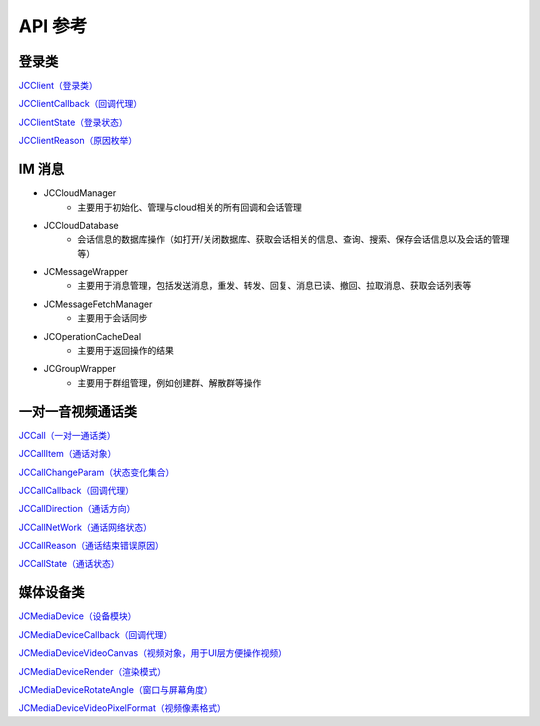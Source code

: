 API 参考
=========================

登录类
------------------------

`JCClient（登录类） <https://developer.juphoon.com/portal/reference/V2.0/ios/Classes/JCClient.html>`_

`JCClientCallback（回调代理） <https://developer.juphoon.com/portal/reference/V2.0/ios/Protocols/JCClientCallback.html>`_

`JCClientState（登录状态） <https://developer.juphoon.com/portal/reference/V2.0/ios/Constants/JCClientState.html>`_

`JCClientReason（原因枚举） <https://developer.juphoon.com/portal/reference/V2.0/ios/Constants/JCClientReason.html>`_


IM 消息
------------------------

- JCCloudManager
     - 主要用于初始化、管理与cloud相关的所有回调和会话管理
- JCCloudDatabase
     - 会话信息的数据库操作（如打开/关闭数据库、获取会话相关的信息、查询、搜索、保存会话信息以及会话的管理等）
- JCMessageWrapper
     - 主要用于消息管理，包括发送消息，重发、转发、回复、消息已读、撤回、拉取消息、获取会话列表等
- JCMessageFetchManager
     - 主要用于会话同步
- JCOperationCacheDeal
     - 主要用于返回操作的结果
- JCGroupWrapper
     - 主要用于群组管理，例如创建群、解散群等操作


一对一音视频通话类
------------------------

`JCCall（一对一通话类） <https://developer.juphoon.com/portal/reference/V2.0/ios/Classes/JCCall.html>`_

`JCCallItem（通话对象） <https://developer.juphoon.com/portal/reference/V2.0/ios/Classes/JCCallItem.html>`_

`JCCallChangeParam（状态变化集合） <https://developer.juphoon.com/portal/reference/V2.0/ios/Classes/JCCallChangeParam.html>`_

`JCCallCallback（回调代理） <https://developer.juphoon.com/portal/reference/V2.0/ios/Protocols/JCCallCallback.html>`_

`JCCallDirection（通话方向） <https://developer.juphoon.com/portal/reference/V2.0/ios/Constants/JCCallDirection.html>`_

`JCCallNetWork（通话网络状态） <https://developer.juphoon.com/portal/reference/V2.0/ios/Constants/JCCallNetWork.html>`_

`JCCallReason（通话结束错误原因） <https://developer.juphoon.com/portal/reference/V2.0/ios/Constants/JCCallReason.html>`_

`JCCallState（通话状态） <https://developer.juphoon.com/portal/reference/V2.0/ios/Constants/JCCallState.html>`_


媒体设备类
------------------------

`JCMediaDevice（设备模块） <https://developer.juphoon.com/portal/reference/V2.0/ios/Classes/JCMediaDevice.html>`_

`JCMediaDeviceCallback（回调代理） <https://developer.juphoon.com/portal/reference/V2.0/ios/Protocols/JCMediaDeviceCallback.html>`_

`JCMediaDeviceVideoCanvas（视频对象，用于UI层方便操作视频） <https://developer.juphoon.com/portal/reference/V2.0/ios/Classes/JCMediaDeviceVideoCanvas.html>`_

`JCMediaDeviceRender（渲染模式） <https://developer.juphoon.com/portal/reference/V2.0/ios/Constants/JCMediaDeviceRender.html>`_

`JCMediaDeviceRotateAngle（窗口与屏幕角度） <https://developer.juphoon.com/portal/reference/V2.0/ios/Constants/JCMediaDeviceRotateAngle.html>`_

`JCMediaDeviceVideoPixelFormat（视频像素格式） <https://developer.juphoon.com/portal/reference/V2.0/ios/Constants/JCMediaDeviceVideoPixelFormat.html>`_
